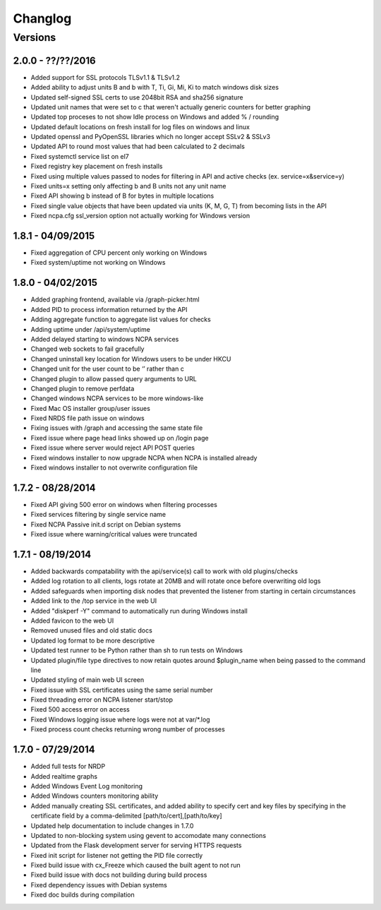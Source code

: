 Changlog
++++++++

Versions
--------

2.0.0 - ??/??/2016
==================
- Added support for SSL protocols TLSv1.1 & TLSv1.2
- Added ability to adjust units B and b with T, Ti, Gi, Mi, Ki to match windows disk sizes
- Updated self-signed SSL certs to use 2048bit RSA and sha256 signature
- Updated unit names that were set to c that weren't actually generic counters for better graphing
- Updated top proceses to not show Idle process on Windows and added % / rounding
- Updated default locations on fresh install for log files on windows and linux
- Updated openssl and PyOpenSSL libraries which no longer accept SSLv2 & SSLv3
- Updated API to round most values that had been calculated to 2 decimals
- Fixed systemctl service list on el7
- Fixed registry key placement on fresh installs
- Fixed using multiple values passed to nodes for filtering in API and active checks (ex. service=x&service=y)
- Fixed units=x setting only affecting b and B units not any unit name
- Fixed API showing b instead of B for bytes in multiple locations
- Fixed single value objects that have been updated via units (K, M, G, T) from becoming lists in the API
- Fixed ncpa.cfg ssl_version option not actually working for Windows version

1.8.1 - 04/09/2015
==================
- Fixed aggregation of CPU percent only working on Windows
- Fixed system/uptime not working on Windows

1.8.0 - 04/02/2015
==================
- Added graphing frontend, available via /graph-picker.html
- Added PID to process information returned by the API
- Adding aggregate function to aggregate list values for checks
- Adding uptime under /api/system/uptime
- Added delayed starting to windows NCPA services
- Changed web sockets to fail gracefully
- Changed uninstall key location for Windows users to be under HKCU
- Changed unit for the user count to be ‘’ rather than c
- Changed plugin to allow passed query arguments to URL
- Changed plugin to remove perfdata
- Changed windows NCPA services to be more windows-like
- Fixed Mac OS installer group/user issues
- Fixed NRDS file path issue on windows
- Fixing issues with /graph and accessing the same state file
- Fixed issue where page head links showed up on /login page
- Fixed issue where server would reject API POST queries
- Fixed windows installer to now upgrade NCPA when NCPA is installed already
- Fixed windows installer to not overwrite configuration file

1.7.2 - 08/28/2014
==================
- Fixed API giving 500 error on windows when filtering processes
- Fixed services filtering by single service name
- Fixed NCPA Passive init.d script on Debian systems
- Fixed issue where warning/critical values were truncated

1.7.1 - 08/19/2014
==================
- Added backwards compatability with the api/service(s) call to work with old plugins/checks
- Added log rotation to all clients, logs rotate at 20MB and will rotate once before overwriting old logs
- Added safeguards when importing disk nodes that prevented the listener from starting in certain circumstances
- Added link to the /top service in the web UI
- Added "diskperf -Y" command to automatically run during Windows install
- Added favicon to the web UI
- Removed unused files and old static docs
- Updated log format to be more descriptive
- Updated test runner to be Python rather than sh to run tests on Windows
- Updated plugin/file type directives to now retain quotes around $plugin_name when being passed to the command line
- Updated styling of main web UI screen
- Fixed issue with SSL certificates using the same serial number
- Fixed threading error on NCPA listener start/stop
- Fixed 500 access error on access
- Fixed Windows logging issue where logs were not at var/\*.log
- Fixed process count checks returning wrong number of processes

1.7.0 - 07/29/2014
==================
- Added full tests for NRDP
- Added realtime graphs
- Added Windows Event Log monitoring
- Added Windows counters monitoring ability
- Added manually creating SSL certificates, and added ability to specify cert and key files by specifying in the
  certificate field by a comma-delimited [path/to/cert],[path/to/key]
- Updated help documentation to include changes in 1.7.0
- Updated to non-blocking system using gevent to accomodate many connections
- Updated from the Flask development server for serving HTTPS requests
- Fixed init script for listener not getting the PID file correctly
- Fixed build issue with cx_Freeze which caused the built agent to not run
- Fixed build issue with docs not building during build process
- Fixed dependency issues with Debian systems
- Fixed doc builds during compilation